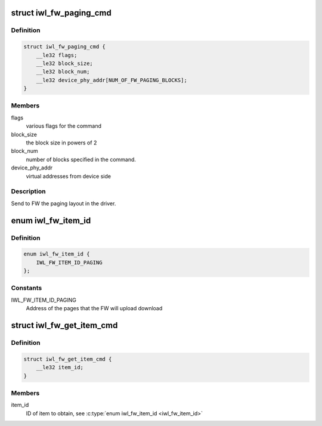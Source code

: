 .. -*- coding: utf-8; mode: rst -*-
.. src-file: drivers/net/wireless/intel/iwlwifi/fw/api/paging.h

.. _`iwl_fw_paging_cmd`:

struct iwl_fw_paging_cmd
========================

.. c:type:: struct iwl_fw_paging_cmd

    paging layout

.. _`iwl_fw_paging_cmd.definition`:

Definition
----------

.. code-block:: c

    struct iwl_fw_paging_cmd {
        __le32 flags;
        __le32 block_size;
        __le32 block_num;
        __le32 device_phy_addr[NUM_OF_FW_PAGING_BLOCKS];
    }

.. _`iwl_fw_paging_cmd.members`:

Members
-------

flags
    various flags for the command

block_size
    the block size in powers of 2

block_num
    number of blocks specified in the command.

device_phy_addr
    virtual addresses from device side

.. _`iwl_fw_paging_cmd.description`:

Description
-----------

Send to FW the paging layout in the driver.

.. _`iwl_fw_item_id`:

enum iwl_fw_item_id
===================

.. c:type:: enum iwl_fw_item_id

    FW item IDs

.. _`iwl_fw_item_id.definition`:

Definition
----------

.. code-block:: c

    enum iwl_fw_item_id {
        IWL_FW_ITEM_ID_PAGING
    };

.. _`iwl_fw_item_id.constants`:

Constants
---------

IWL_FW_ITEM_ID_PAGING
    Address of the pages that the FW will upload
    download

.. _`iwl_fw_get_item_cmd`:

struct iwl_fw_get_item_cmd
==========================

.. c:type:: struct iwl_fw_get_item_cmd

    get an item from the fw

.. _`iwl_fw_get_item_cmd.definition`:

Definition
----------

.. code-block:: c

    struct iwl_fw_get_item_cmd {
        __le32 item_id;
    }

.. _`iwl_fw_get_item_cmd.members`:

Members
-------

item_id
    ID of item to obtain, see \ :c:type:`enum iwl_fw_item_id <iwl_fw_item_id>`\ 

.. This file was automatic generated / don't edit.

